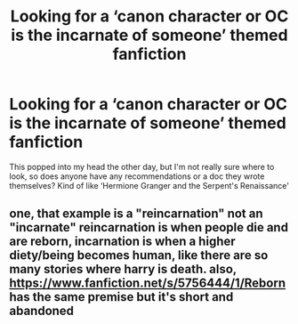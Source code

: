 #+TITLE: Looking for a ‘canon character or OC is the incarnate of someone’ themed fanfiction

* Looking for a ‘canon character or OC is the incarnate of someone’ themed fanfiction
:PROPERTIES:
:Score: 3
:DateUnix: 1572873748.0
:DateShort: 2019-Nov-04
:FlairText: Request
:END:
This popped into my head the other day, but I'm not really sure where to look, so does anyone have any recommendations or a doc they wrote themselves? Kind of like ‘Hermione Granger and the Serpent's Renaissance'


** one, that example is a "reincarnation" not an "incarnate" reincarnation is when people die and are reborn, incarnation is when a higher diety/being becomes human, like there are so many stories where harry is death. also, [[https://www.fanfiction.net/s/5756444/1/Reborn]] has the same premise but it's short and abandoned
:PROPERTIES:
:Author: Neriasa
:Score: 2
:DateUnix: 1572874863.0
:DateShort: 2019-Nov-04
:END:
